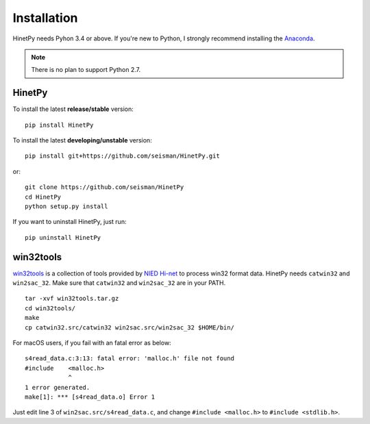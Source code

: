 Installation
============

HinetPy needs Pyhon 3.4 or above. If you're new to Python, I strongly recommend installing the `Anaconda`_.

.. _Anaconda: https://www.continuum.io/downloads

.. note::

   There is no plan to support Python 2.7.

HinetPy
-------

To install the latest **release/stable** version::

    pip install HinetPy

To install the latest **developing/unstable** version::

    pip install git+https://github.com/seisman/HinetPy.git

or::

    git clone https://github.com/seisman/HinetPy
    cd HinetPy
    python setup.py install

If you want to uninstall HinetPy, just run::

    pip uninstall HinetPy

win32tools
----------

`win32tools`_ is a collection of tools provided by `NIED Hi-net`_ to process
win32 format data. HinetPy needs ``catwin32`` and ``win2sac_32``. Make sure
that ``catwin32`` and ``win2sac_32`` are in your PATH.

::

    tar -xvf win32tools.tar.gz
    cd win32tools/
    make
    cp catwin32.src/catwin32 win2sac.src/win2sac_32 $HOME/bin/

For macOS users, if you fail with an fatal error as below::

    s4read_data.c:3:13: fatal error: 'malloc.h' file not found
    #include    <malloc.h>
                ^
    1 error generated.
    make[1]: *** [s4read_data.o] Error 1

Just edit line 3 of ``win2sac.src/s4read_data.c``, and change ``#include <malloc.h>``
to ``#include <stdlib.h>``.

.. _NIED Hi-net: http://www.hinet.bosai.go.jp/
.. _win32tools: https://hinetwww11.bosai.go.jp/auth/manual/dlDialogue.php?r=win32tools

